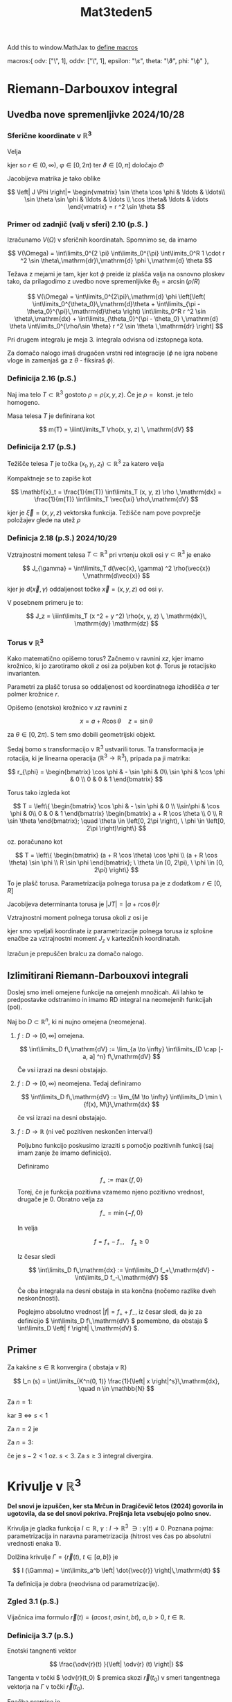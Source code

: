 #+title: Mat3teden5
#+startup: nolatexpreview
#+startup: entitiespretty nil
#+startup: show2levels
#+latex_header: \usepackage{amsmath} \usepackage{unicode-math}
#+latex_header: \renewcommand{\theta}{\vartheta} \renewcommand{\phi}{\varphi}
#+latex_header: \newcommand{\odv}[1]{\dot{\vec{#1}}} \newcommand{\oddv}[1]{\ddot{\vec{#1}}}

Add this to window.MathJax to [[https://docs.mathjax.org/en/latest/input/tex/macros.html][define macros]]

        macros:{
            odv: ["\\dot{\\vec{#1}}", 1],
            oddv: ["\\ddot{\\vec{#1}}", 1],
            epsilon: "\\varepsilon",
            theta: "\\vartheta",
            phi: "\\varphi"
        },

* Riemann-Darbouxov integral
** Uvedba nove spremenljivke 2024/10/28
*** Sferične koordinate v \(  \mathbb{R}^3 \)
Velja


\begin{align*}
  x &= r \sin \vartheta \cos \varphi \\
y &= r \sin \vartheta \sin \varphi \\
z &= r \cos \vartheta
\end{align*}

kjer so \(  r \in (0, \infty) \), \(  \varphi \in [0, 2 \pi) \) ter \(  \vartheta \in [0, \pi] \) določajo \( \Phi  \)

Jacobijeva matrika je tako oblike

\[ \left| J \Phi \right|= \begin{vmatrix}
\sin \theta \cos \phi & \ldots & \ldots\\
\sin \theta \sin \phi & \ldots &  \ldots \\
\cos \theta& \ldots & \ldots
   \end{vmatrix} = r ^2 \sin \theta
\]
*** Primer od zadnjič (valj v sferi)  2.10 (p.S. )

[[file:sphere_cylinder.svg]]

Izračunamo \(  V(\Omega) \) v sferičnih koordinatah. Spomnimo se, da imamo

\[ V(\Omega) = \int\limits_0^{2 \pi} \int\limits_0^{\pi} \int\limits_0^R  1 \cdot r ^2 \sin \theta\,\mathrm{dr}\,\mathrm{d} \phi \,\mathrm{d} \theta
\]

Težava z mejami je tam, kjer kot \(  \phi \) preide iz plašča valja na osnovno ploskev tako, da prilagodimo z uvedbo nove spremenljivke \(  \theta_0 = \arcsin (\rho/ R) \)

\[ V(\Omega) = \int\limits_0^{2\pi}\,\mathrm{d} \phi \left[\left( \int\limits_0^{\theta_0}\,\mathrm{d}\theta + \int\limits_{\pi - \theta_0}^{\pi}\,\mathrm{d}\theta \right) \int\limits_0^R r ^2 \sin \theta\,\mathrm{dx} + \int\limits_{\theta_0}^{\pi - \theta_0} \,\mathrm{d} \theta \int\limits_0^{\rho/\sin \theta} r ^2 \sin \theta \,\mathrm{dr} \right] \]

Pri drugem integralu je meja 3. integrala odvisna od izstopnega kota.

Za domačo nalogo imaš drugačen vrstni red integracije (\(  \phi \) ne igra nobene vloge in zamenjaš ga z \(  \theta \) - fiksiraš \(  \phi \)).
*** Definicija 2.16 (p.S.)

Naj ima telo \(  T \subset \mathbb{R}^3 \) gostoto \(  \rho = \rho(x, y, z) \). Če je \(  \rho = \text{ konst. } \) je telo homogeno.

Masa telesa \(  T \) je definirana kot

\[ m(T) = \iiint\limits_T \rho(x, y, z) \, \mathrm{dV}
\]
*** Definicija 2.17 (p.S.)
Težišče telesa \(  T \) je točka \(  (x_t, y_t, z_t) \subset \mathbb{R} ^3 \) za katero velja

\begin{align*}
  x_t &= \frac{1}{m(T)} \iiint\limits_T x \rho(x, y, z) \, \mathrm{dV} \\
  y_t &= \frac{1}{m(T)} \iiint\limits_T y \rho(x, y, z) \, \mathrm{dV}\\
  z_t &= \frac{1}{m(T)} \iiint\limits_T z \rho(x, y, z) \, \mathrm{dV}
\end{align*}

Kompaktneje se to zapiše kot

\[ \mathbf{x}_t = \frac{1}{m(T)} \int\limits_T (x, y, z) \rho \,\mathrm{dx} = \frac{1}{m(T)} \int\limits_T \vec{\xi} \rho\,\mathrm{dV}
\]

kjer je \(  \vec{\xi} = (x, y, z) \) vektorska funkcija. Težišče nam pove povprečje položajev glede na utež \(  \rho \)
*** Definicja 2.18 (p.S.) 2024/10/29

Vztrajnostni moment telesa \(  T \subset \mathbb{R} ^3 \) pri vrtenju okoli osi \(  \gamma \subset \mathbb{R}^3 \) je enako

\[ J_{\gamma} = \int\limits_T d(\vec{x}, \gamma) ^2 \rho(\vec{x}) \,\mathrm{d\vec{x}}
\]

kjer je \(  d(\vec{x}, \gamma) \) oddaljenost točke \(  \vec{x} = (x, y, z) \) od osi \(  \gamma \).

V posebnem primeru je to:

\[ J_z = \iiint\limits_T (x ^2 + y ^2) \rho(x, y, z) \, \mathrm{dx}\, \mathrm{dy} \mathrm{dz}
\]
*** Torus v \(  \mathbb{R}^3 \)

[[file:figures/torus.png]]

Kako matematično opišemo torus? Začnemo v ravnini \(  xz \), kjer imamo krožnico, ki jo zarotiramo okoli \(  z \) osi za poljuben kot \(  \phi \). Torus je rotacijsko invarianten.

[[file:figures/xz_ravnina_torus.svg]]

Parametri za plašč torusa so oddaljenost od koordinatnega izhodišča \(  a \) ter polmer krožnice \(  r \).

Opišemo (enotsko) krožnico v \(  xz \) ravnini z

\[ x = a + R  \cos \theta \quad z = \sin \theta
\]

za \(  \theta \in [0, 2\pi) \). S tem smo dobili geometrijski objekt.

Sedaj bomo s transformacijo v \(  \mathbb{R} ^3 \) ustvarili torus. Ta transformacija je rotacija, ki je linearna operacija (\(  \mathbb{R} ^3 \to \mathbb{R}^3 \)), pripada pa ji matrika:

\[ r_{\phi} = \begin{bmatrix}
\cos \phi & - \sin \phi & 0\\
\sin \phi & \cos \phi  & 0 \\
0 & 0 & 1
\end{bmatrix}
\]

Torus tako izgleda kot

\[  T = \left\{ \begin{bmatrix}
\cos \phi & - \sin \phi & 0 \\
\\sin\phi & \cos \phi & 0\\
0 & 0 & 1
                \end{bmatrix}
                \begin{bmatrix}
                a + R \cos \theta \\
                0 \\
                R \sin \theta
                \end{bmatrix}; \quad \theta \in \left[0, 2\pi \right), \ \phi \in \left[0, 2\pi \right)\right\}
\]

oz. poračunano kot

\[ T = \left\{ \begin{bmatrix}
(a + R \cos \theta) \cos \phi \\
(a + R \cos \theta) \sin \phi \\
R  \sin \phi
\end{bmatrix}; \ \theta \in [0, 2\pi), \ \phi \in [0, 2\pi) \right\}
\]

To je plašč torusa. Parametrizacija polnega torusa pa je z dodatkom \(  r \in [0, R] \)
\begin{equation}
\label{eq:1}
 T = \left\{ \begin{bmatrix}
(a + r \cos \theta) \cos \phi \\
(a + r \cos \theta) \sin \phi \\
r  \sin \phi
\end{bmatrix}; \ r \in [0, R] \ \theta \in [0, 2\pi), \ \phi \in [0, 2\pi) \right\}
\end{equation}

Jacobijeva determinanta torusa je \(  \left| JT \right| = \left| a + r \cos \theta \right|r \)

Vztrajnostni moment polnega torusa okoli \(  z \) osi je

\begin{align*}
  J_z &= \int\limits_0^{2 \pi} \int\limits_0^{2\pi} \int\limits_0^R (a + r \cos \theta) ^2 \left| a + r \cos \theta \right| r \,\mathrm{dr}\,\mathrm{d}\theta\,\mathrm{d}\phi \\
&= \ldots \\
&= \frac{\pi ^2 R ^2 a}{2} (3 R ^2 + 4 a ^2)
\end{align*}

kjer smo vpeljali koordinate iz parametrizacije polnega torusa \ref{eq:1} iz splošne enačbe za vztrajnostni moment \(  J_z \) v kartezičnih koordinatah.

Izračun je prepuščen bralcu za domačo nalogo.
** Izlimitirani Riemann-Darbouxovi integrali

Doslej smo imeli omejene funkcije na omejenh množicah. Ali lahko te predpostavke odstranimo in imamo RD integral na neomejenih funkcijah (pol).

Naj bo \(  D \subset \mathbb{R}^n \), ki ni nujno omejena (neomejena).

1) \(  f: D \to [0, \infty] \) omejena.

   \[ \int\limits_D f\,\mathrm{dV} := \lim_{a \to \infty} \int\limits_{D \cap [-a, a] ^n} f\,\mathrm{dV}
   \]

   Če vsi izrazi na desni obstajajo.

2) \(  f: D \to [0, \infty) \) neomejena. Tedaj definiramo

   \[ \int\limits_D f\,\mathrm{dV} := \lim_{M \to \infty} \int\limits_D \min \{f(x), M\}\,\mathrm{dx}
   \]

   če vsi izrazi na desni obstajajo.

3) \(  f:D \to \mathbb{R} \) (ni več pozitiven neskončen interval!)

   Poljubno funkcijo poskusimo izraziti s pomočjo pozitivnih funkcij (saj imam zanje že imamo definicijo).

   Definiramo

   \[ f_+ := \max \{f, 0\}
   \]
    Torej, če je funkcija pozitivna vzamemo njeno pozitivno vrednost, drugače je 0. Obratno velja za

    \[ f_- = \min\{-f, 0\}
    \]

   [[file:figures/izlimitirani_integral.svg]]

    In velja

    \[ f = f_+ - f_-, \quad f_{\pm} \ge 0
    \]

    Iz česar sledi

    \[ \int\limits_D f\,\mathrm{dx} := \int\limits_D f_+\,\mathrm{dV} - \int\limits_D f_-\,\mathrm{dV}
    \]

    Če oba integrala na desni obstaja in sta končna (nočemo razlike dveh neskončnosti).

    Poglejmo absolutno vrednost \(  \left| f \right|  = f_+ + f_-\), iz česar sledi, da je za definicijo \(  \int\limits_D f\,\mathrm{dV} \) pomembno, da obstaja \(  \int\limits_D \left| f \right| \,\mathrm{dV} \).
** Primer

Za kakšne \(  s \in \mathbb{R} \) konvergira ( obstaja v \(  \mathbb{R} \))

\[ I_n (s) = \int\limits_{K^n(0, 1)} \frac{1}{\left| x \right|^s}\,\mathrm{dx}, \quad n \in \mathbb{N}
\]

Za \(  n = 1 \):

\begin{align*}
  I_1(s) &= \int\limits_{-1}^1 \frac{1}{\left| x \right|^s}\,\mathrm{dx} \\
&= 2 \int\limits_0^1 \frac{1}{x ^s}\,\mathrm{dx} = \frac{2}{1- s}
\end{align*}

kar \(  \exists \iff s < 1 \)

Za \(  n = 2 \) je

\begin{align*}
  I_2(s) &= \iint\limits_{\{x ^2 + y ^2 < 1\}} \frac{1}{(x ^2 + y ^2)^{\frac{s}{2}}} \, \mathrm{dx} \, \mathrm{dy} \\
& \stackrel{\text{ polarne }}{=}  \int\limits_0^{2\pi} \int\limits_0^1 \frac{1}{r^s} r \,\mathrm{dr}\,\mathrm{d}\phi = 2\pi \int\limits_0^1 \frac{1}{r^{s -1}}\,\mathrm{dr}  \\
&= \frac{2\pi}{2 - s}
\end{align*}

Za \(  n = 3 \):

\begin{align*}
  I_3(s) &= \iiint\limits_{K ^3 (0, 1)} \frac{1}{(x ^2 + y ^2 + z ^2) ^{\frac{s}{2}}} \\
& \stackrel{\text{sfericne}}{=} \int\limits_0^{2\pi} \int\limits_0^{\pi} \int\limits_0^1 \frac{1}{r ^s} r ^2 \sin \theta\,\mathrm{dr}\,\mathrm{d}\theta\,\mathrm{d}\phi \\
&= C \int\limits_0^1 \frac{1}{r^{s -2}}\,\mathrm{dr} =  \frac{1}{2} I_1(s -2) = \frac{2}{1 - (s -2)} \\
&= \frac{8 \pi}{3 - s} && \text{ če } s < 3
\end{align*}

če je \(  s - 2 < 1 \) oz. \(  s < 3 \). Za \(  s \ge 3 \) integral divergira.
* Krivulje v \(  \mathbb{R} ^3 \)

*Del snovi je izpuščen, ker sta Mrčun in Dragičevič letos (2024) govorila in ugotovila, da se del snovi pokriva. Prejšnja leta vsebujejo polno snov.*

Krivulja je gladka funkcija \(  I \subset \mathbb{R}, \ \gamma: I \to \mathbb{R}^3 \ \ni: \ \dot{\gamma}(t) \ne 0 \). Poznana pojma: parametrizacija in naravna parametrizacija (hitrost ves čas po absolutni vrednosti enaka 1).

Dolžina krivulje \(  \Gamma = \{\vec{r}(t), \ t \in [a, b]\} \) je

\[ l (\Gamma) = \int\limits_a^b \left| \dot{\vec{r}} \right|\,\mathrm{dt}
\]

Ta definicija je dobra (neodvisna od parametrizacije).
*** Zgled 3.1 (p.S.)

Vijačnica ima formulo \(  \vec{r}(t) = (a \cos t, a \sin t, bt), \ a, b > 0, \ t \in \mathbb{R} \).
*** Definicija 3.7 (p.S.)

Enotski tangnenti vektor

\[ \frac{\odv{r}(t) }{\left| \odv{r} (t) \right|}
\]

Tangenta v točki \(  \odv{r}(t_0) \) premica skozi \(  \vec{r}(t_0) \) v smeri tangentnega vektorja na \(  \Gamma \) v točki \(  \vec{r}(t_0) \).

Enačba premice je

\[ (x, y, z) = \vec{r}(t_0) + \lambda \odv{r}(t_0)
\]

Normalna ravnina na \(  \vec{r}(t_0) \) je ravnina skozi \(  \vec{r}(t) \) pravokotna na tangentni vektor.
** Pritisnjena ravnina 2024/10/30

Ideja za pritisnjeno ravnino je:

1) izberemo točki blizu \(  \vec{r}(t_0) \)
2) Če so \(  \vec{r}(t_0, t_1, t_2) \) nekolinearne obstaja ravnina skozi dane točke.
3) Izberemo normalo \(  \vec{n}(t_0, t_1, t_2) \in S ^2 \), kjer je \(  S ^2 \) enotska sfera v \(  \mathbb{R} ^3 \)
4) Poskusimo z \(  \lim\limits_{t_1, t_2 \to t_0}\vec{n}(t_0, t_1, t_2)  \)
5) Če ta limita obstaja, določa normalo pritisnjene ravnine.

Dragi vpraša, ali je vse jasno kakšna umetniška zvrst je to.

Sedaj nas zanima, ali se to da, kdaj (ne kot dan v tednu) ter kako.
*** Izrek 3.3 (p.S.)

Naj bo \(  \gamma \) regularna parametrizacije \(  C ^2 \) neke krivulje v \(  \mathbb{R} ^3 \). Za dani \(  t_0 \in \mathbb{R} \) privzamemeo, da je
\[ \vec{v} _0 = ( \dot{\gamma} \times \ddot{\gamma} )(t_0) \ne 0
\]

Fizikalno to pomeni, da pospešek in hitrost nista usmerjena v smeri. Tedaj obstaja \(  \delta > 0 \) tako, da za poljubne točke \(  t_1, t_2 \in (t_0 - \delta, t_0 + \delta\) tako, da \(  t_1, t_2, t_0 \) so medsebojno različne, so točke \(  \gamma(t_0), \ \gamma(t_1), \ \gamma(t_2) \)

*Dokaz*:

Denimo, da so točke \(  t_0, \ t_1, \ t_2 \) kolinearne. Označimo z \(  l = l(t_1, t_2) \) premico, ki jih vsebuje, prestavljeno v izhodišču \(  (\cdot, \gamma(t_0)) \). Vzamemo \(  w \in l^{\perp} \). Recimo, da je \(  t_0 < t_1 < t_2 \) (alternativno lahko tudi \(  t_1 < t_0 < t_2 \)). Ker je \(  \gamma(t_j) - \gamma(t_0) \in l; \ j = 1, 2 \).

Odtod sledi, da je

\[ \left\langle \gamma(t_1) - \gamma(t_0), w \right\rangle = \left\langle \gamma(t_2) - \gamma(t_0), w \right\rangle = 0
\]

Definiramo \(  f(t) = \left\langle \gamma(t) - \gamma(t_0), w  \right\rangle \) . Sledi \( f(t_0), f(t_1), f(t_2) = 0 \)

Po Rolleovem izreku \(  \exists \xi_1, \xi_2 \in \mathbb{R} \ni \)

\[ t_0 < \xi_1 < t_1 < \xi_2 < t_2 \ni: \quad f'(\xi_1) = f'(\xi_2) = 0
\]

oziroma drugače zapisano

1) \[ \left\langle \gamma'(\xi_1), w \right\rangle  = \left\langle \gamma'(\xi_2), w \right\rangle = 0
   \]
2) Spet po Rolleovem izreku sledi, da \(  \exists \xi_3 \in (\xi_1, \xi_2) \ni \ f''(\xi_3) = 0 \) oz, \(  \left\langle \ddot{\gamma}(\xi_3), w \right\rangle = 0 \)

Če sta \(  t_1, t_2 \) blizu \(  t_0 \), sta zaradi \(  \gamma \in C ^2 \) tudi \(  \dot{\gamma}(\xi_1), \dot{\gamma(\xi_2)} \) blizu \(  \dot{\gamma}(t_0) \) in \(  \dot{\gamma}(\xi_3) \) blizu \(  \ddot{\gamma}(t_0) \).

Iz prve in druge točke sledi, da je \(  w \) skoraj pravokoten na \(  \dot{\gamma}(t_0) \text{ in } \ddot{\gamma}(t_0) \). Posledično je \(  w \) skoraj vzporeden z \(  \dot{\gamma}(t_0) \times \ddot{\gamma}(t_0) \).

Torej \(  w \) leži v ozkem stožcu okoli tega vektorja \(  \dot{\gamma}(t_0) \times \ddot{\gamma}(t_0) \), kar pa je protislovje, saj je \(  w \) poljuben element iz neke ravnine.

Eksaktna izpeljava: Vzaemo \(  \epsilon > 0 \). Velja

\begin{align*}
  v_0 \times w &= [ \dot{\gamma}(t_0) \times \ddot{\gamma}(t_0)] \times w \\
&\stackrel{\text{lin. alg}}{=} \left\langle \dot{\gamma}(t_0), w \right\rangle \ddot{\gamma}(t_0) - \left\langle \ddot{\gamma}(t_0), w \right\rangle \dot{\gamma}(t_0) \\
&\stackrel{1), 2)}{=} \left\langle \dot{\gamma}(t_0) - \dot{\gamma}(\xi_1), w \right\rangle \ddot{\gamma}(t_0) - \left\langle \ddot{\gamma}(t_0) - \ddot{\gamma}(\xi_3), w \right\rangle \dot{\gamma}(t_0)
\end{align*}

Katere črke nimam - Dragi
A vsi poznate Cauchy-Schwartzovo neenakost? /~ The classroom is silent/~ Pričakoval sem večje navdušenje

Cauchy-Schwartzova neenakost je \(  \left| \left\langle \vec{a}, \vec{b} \right\rangle \right| \le \left| \vec{a} \right| \cdot \left| \vec{b} \right|\)


Iz tega potem sledi

\[ \left| v_0 \times w \right| \le \left( \left| \dot{\gamma}(t_0) - \dot{\gamma}(\xi_1) \right| \left| \ddot{\gamma}(t_0) \right| - \left| \ddot{\gamma}(t_0) - \ddot{\gamma}(\xi_3) \right| \left| \dot{\gamma}(t_0) \right|\right) \left| w \right|
\]

Definiramo

\begin{align*}
 \alpha &=   \left|  \dot{\gamma}(t_0) - \dot{\gamma}(\xi_1) \right|\\
\beta &=  \left| \ddot{\gamma}(t_0) - \ddot{\gamma}(\xi_3) \right|
\end{align*}

Ker sta \(  \dot{\gamma}, \ddot{\gamma} \) zvezna v točki \(  t_0 \), obstaja \(  \delta > 0 \)tako, da za poljubna \(  \xi_1, \xi_3  \in (t_0 - \delta, t_0 + \delta) \) velja \(  \alpha < \epsilon, \ \beta < \epsilon \). Pogoja za \(  \xi_1, \xi_3 \) sta gotovo izpolnjena, če je \(  t_1, t_2 \in (t_0, t_0 + \delta) \).

Dokazali smo, da \(  \exists \delta > 0 \ni  \):

\[ \frac{\left| v_0 \times w \right|}{\left| w \right|} \le \left( \left| \dot{\gamma}(t_0) \right| + \left| \ddot{\gamma}(t_0) \right|\right) \epsilon \quad \forall t_1, t_2 \in (t_0, t_0 + \delta), \ \forall w \in l(t_1, t_2)^{\perp} \setminus \left\{ 0 \right\}
\]

Tedaj

\[ \frac{\left| v_0 \times w \right|}{\left| w \right|} = \left| v_0 \right| \sin \phi
\]

kjer je kot \(  \phi \) kot med vektorjema \(  v_0 \text{ in } w \).

Odtod sledi, da je

\[ \sin\phi \le \frac{\left| \dot{\gamma}(t_0) \right| + \left| \ddot{\gamma}(t_0) \right|}{\left| \dot{\gamma}(t_0) + \ddot{\gamma}(t_0) \right|} \epsilon
\]

Kot med \(  v_0 \) in poljubnim vektorjem iz \(  l(t_1, t_2)^{\perp} \) nujno majhen, če sta \(  t_1, t_2 \) blizu \(  t_0 \). Torej \(  l(t_1, t_2) \) res leži v majhnem ozkem stožcu okoli \(  v_0 \), kar je v protislovju (\(  l^{\perp} \) je ravnina). Torej poredpostavke na začetku (da so kolinearne), zato so \(  \gamma(t_0), \gamma(t_1), \gamma(t_2) \) nekolinearne za \(  t_1, t_2 \) blizu \(  t_0 \).

Q.E.D.


#+begin_quote
Triangulirajte svet okrog sebe. Ga boste bolje razumeli.
#+end_quote

Dragičevič be like.
*** Something I don't know how to call thingy.
Naj bodo \(  \gamma, t_0, v_0, \delta, t_1, t_2 \) kot v izrek od prej. Naj bo \(  \Pi(t_1, t_2) \) ravnina skozi \(  \gamma(t_1), \gamma(t_2), \gamma(t_0) \). Želimo pokazati, da \(  \Pi(t_1, t_2) \) limitirajo, ko gresta \(  t_1, t_2 \to t_0 \). proti ravnini z normalo \(  v_0 \).

Dovolj je pokazati, da enotske normale \(  n(t_1, t_2) \) na \(  \Pi(t_1, t_2) \) limitirajo k \(  \pm  \frac{v_0}{\left| v_0 \right|} \) za \(  t_1, t_2 \to t_0 \).

Velja (do predznaka natančno)

\[ n(t_1, t_2) = \frac{\left[ \gamma(t_1) - \gamma(t_2) \right] \times \left[ \gamma(t_2) - \gamma(t_1) \right]}{\left|{\left[ \gamma(t_1) - \gamma(t_2) \right] \times \left[ \gamma(t_2) - \gamma(t_1) \right]}\right|}
\]

Ker je \(  \gamma \) zvezna, je tudi \(  n(t_1, t_2) \) zvezna funkcija argumenta \(  t_1, t_2 \in \mathbb{R} ^2 \) definirana na \(  (t_0 - \delta, t_0 + \delta) \times (t_0 - \delta, t_0 + \delta) \setminus \left\{ \text{ diagonala } \right\} \)

Vzemimo \(  \epsilon > 0 \) in definiramo

\[ f(t) := \left\langle \gamma(t) - \gamma(t_0), n(t_1, t_2) \right\rangle
\]
 Velja \(  f(t_0) = f(t_1) = f(t_2) = 0 \). Ponovno po Rolleovem izreku \(  \exists t_0 < \xi_1 < t_1 \xi_2 < t_2 \ \ni \)

 \begin{align*}
  0 &= f(\xi_1) = \left\langle \dot{\gamma}(\xi_1), n(t_1, t_2) \right\rangle \\
  0 &= f(\xi_2) = \left\langle \dot{\gamma}(\xi_2), n(t_1, t_2) \right\rangle \\
\end{align*}

Odtod sledi, da \(  \exists \xi_3 \in (\xi_1, \xi_2)\  \ni \)

\[ - = f''(\xi_3) = \left\langle \dot{\gamma}(\xi_3), n(t_1, t_2) \right\rangle
\]

Naprej
\begin{align*}
v_0 \times n(t_1, t_2) &=  \left[ \dot{\gamma}(t_0) \times \ddot{\gamma}(t_j) \right] \times n(t_1, t_2) \\
&= \left\langle \gamma(t_0), n \right\rangle\dot{\gamma}(t_0) - \left\langle \ddot{\gamma}(t_0), n \right\rangle \dot{\gamma}(t_0)\\
&= \left\langle \dot{\gamma}(t_0 - \dot{\gamma}(\xi_3)), n \right\rangle \ddot{\gamma}(t_0) - \left\langle \ddot{\gamma}(t_0) - \ddot{\gamma}(\xi_3), n \right\rangle \dot{\gamma}(t_0)
\end{align*}

Absolutna vrednost je tako

\[ \left| v_0 \times n(t_1, t_2) \right| \le \left( \left| \dot{\gamma}(t_0) - \dot{\gamma}(\xi_3) \right| \left| \ddot{\gamma}(t_0) \right| + \left| \ddot{\gamma}(t_0) - \ddot{\gamma}(\xi_3) \right| \dot{\gamma}(t_0) \right) \left| n \right|
\]

Absolutna vrednost \(  \left| n \right| \) je enaka 1.

Obstaja \(  \delta > 0 \) tako, da za \(  \eta_1, \eta_2 \in (t_0 - \delta, t_0 + \delta) \) velja

\begin{align*}
  \left| \dot{\gamma}(t_0) - \dot{\gamma}(\eta_1) \right| &< \epsilon \\
\left| \ddot{\gamma}(t_0) - \ddot{\gamma}(\eta_2) \right| &< \epsilon
\end{align*}

Za \(  t_1, t_2 \in (t_0 - \delta, t_0 + \delta) \) torej sledi

\[ \left| v_0 \times n(t_1, t_2) \right|= \left| v_0 \right| \sin \psi \le \left( \left| \dot{\gamma}(t_0 ) \right| + \left| \ddot{\gamma}(t_0) \right| \right)
\]

kjer je \(  \psi \) ostri kot med \(  v_0 \) in \(  n(t_1, t_2) \)

Dokazali smo, da je

\[ \sin \psi (t_1, t_2) \le \frac{\left| \vec{\gamma}(t_0) \right| + \left| \ddot{\gamma}(t_0) \right|}{\left|{\left| \vec{\gamma}(t_0) \right| + \left| \ddot{\gamma}(t_0) \right|}\right|} \epsilon
\]

Definiramo \(  \tilde{v}_0 = \frac{v_0}{\left| v_0 \right|} \). Sledi

\begin{align*}
\left| \tilde{v}_0  - n\right| ^2 &= \left\langle \tilde{v}_0 -n, \tilde{v}_0 - n \right\rangle \\
&= \left| \tilde{v}_0 \right| ^2 + \left| n \right| ^2 - 2 \left\langle \tilde{v}_0, v \right\rangle = 1 + 1 - 2 \left| v_0 \right| \left| n \right| \cos \psi
\end{align*}

Iz česar sledi, da je

\[ \left| \tilde{v}_0 - n \right| ^2 = 2 (1 - \cos\psi)
\]

kar gre proti nič, ker je \(  \psi \) oster kot, ko gre \(  t_1, t_2 \to t_0 \).

Dokazali so, da

\[ \lim_{t_1, t_2 \to t_0} n(t_1, t_2) = \pm \frac{v_0}{\left| v_0 \right|}
\]

Ravnini skozi \(  T_0 = \gamma(t_0) \) in z normalo \(  v_0 \) pravimo pritisnjena ravnina na \(  \gamma \) v točki \(  t_0 \).

To je najbližja lokalna 2 dimenzionalna aproksimacija za našo krivuljo.
*** Izrek 3.4 (p.S.)

Če je \(  \Pi = \Pi(t_0) \) pritisnjena ravnina za \(  \gamma \) v točki \(  \gamma(t_0) \) tedaj velja

\[ d(\gamma(t_0 + h), \Pi) = o(h ^2), \ h \to 0
\]

Trdimo, da razdalja med funkcijo in ravnino padajo s kvadratom, ko se približujemo točki \(  \gamma(t_0) \)

Oznaka \(  f(h) = o(g(h)), \ h \to a \) pomeni \(  \lim_{h \to 0} \frac{f(h)}{g(h)} = 0  \)
 \(  h \) gre proti 0, ampak \(  \frac{h}{h ^2} \) pa ne gre proti nič, ampak proti neskončno.

 [[file:figures/izrek34.svg]]

Naslednji teden nadomešča Govc.
